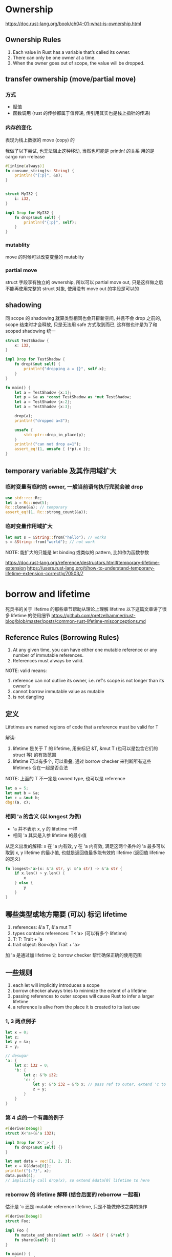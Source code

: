 * Ownership
https://doc.rust-lang.org/book/ch04-01-what-is-ownership.html

** Ownership Rules
1. Each value in Rust has a variable that’s called its owner.
2. There can only be one owner at a time.
3. When the owner goes out of scope, the value will be dropped.

** transfer ownership (move/partial move)
*** 方式
+ 赋值
+ 函数调用 (rust 的传参都属于值传递, 传引用其实也是栈上指针的传递)

*** 内存的变化
表现为栈上数据的 move (copy) 的

我做了以下尝试, 也无法阻止这种移动, 当然也可能是 println! 的关系
用的是 cargo run --release
#+begin_src rust
#[inline(always)]
fn consume_string(s: String) {
    println!("{:p}", &s);
}


struct MyI32 {
    i: i32,
}

impl Drop for MyI32 {
    fn drop(&mut self) {
        println!("{:p}", self);
    }
}
#+end_src

*** mutablity
move 的时候可以改变变量的 mutablity

*** partial move
struct 字段享有独立的 ownership, 所以可以 partial move out, 只是这样做之后不能再使用完整的 struct 对象, 使用没有 move out 的字段是可以的

** shadowing
同 scope 的 shadowing 就算类型相同也会开辟新空间, 并且不会 drop 之前的, scope 结束时才会释放, 只是无法用 safe 方式取到而已, 这样做也许是为了和 scoped shadowing 统一

#+begin_src rust
struct TestShadow {
    x: i32,
}

impl Drop for TestShadow {
    fn drop(&mut self) {
        println!("dropping a = {}", self.x);
    }
}

fn main() {
    let a = TestShadow {x:1};
    let p = &a as *const TestShadow as *mut TestShadow;
    let a = TestShadow {x:2};
    let a = TestShadow {x:3};

    drop(a);
    println!("dropped a=3");

    unsafe {
        std::ptr::drop_in_place(p);
    }
    println!("can not drop a=1");
    assert_eq!(1, unsafe { (*p).x });
}
#+end_src

** temporary variable 及其作用域扩大
*** 临时变量有临时的 owner, 一般当前语句执行完就会被 drop
#+begin_src rust
use std::rc::Rc;
let a = Rc::new(5);
Rc::clone(&a); // temporary
assert_eq!(1, Rc::strong_count(&a));
#+end_src

*** 临时变量作用域扩大
#+begin_src rust
let mut s = &String::from("hello"); // works
s = &String::from("world"); // not work
#+end_src
NOTE: 能扩大的只能是 let binding 或类似的 pattern, 比如作为函数参数

https://doc.rust-lang.org/reference/destructors.html#temporary-lifetime-extension
https://users.rust-lang.org/t/how-to-understand-temporary-lifetime-extension-correctly/70503/7

* borrow and lifetime
死灵书的关于 lifetime 的那些章节帮助从理论上理解 lifetime
以下这篇文章讲了很多 lifetime 的使用细节
https://github.com/pretzelhammer/rust-blog/blob/master/posts/common-rust-lifetime-misconceptions.md

** Reference Rules (Borrowing Rules)
1. At any given time, you can have either one mutable reference or any number of immutable references.
2. References must always be valid.

NOTE: valid means:
1. reference can not outlive its owner, i.e. ref's scope is not longer than its owner's
2. cannot borrow immutable value as mutable
3. is not dangling

** 定义
Lifetimes are named regions of code that a reference must be valid for T

解读:
1. lifetime 是关于 T 的 lifetime, 用来标记 &T, &mut T (也可以是包含它们的 struct 等) 的有效范围
2. lifetime 可以有多个, 可以重叠, 通过 borrow checker 来判断所有这些 lifetimes 合在一起是否合法

NOTE: 上面的 T 不一定是 owned type, 也可以是 reference
#+begin_src rust
let a = 5;
let mut b = &a;
let c = &mut b;
dbg!(a, c);
#+end_src

*** 相同 'a 的含义 (以 longest 为例)
+ 'a 并不表示 x, y 的 lifetime 一样
+ 相同 'a 其实是入参 lifetime 的最小值

从定义出发的解释: x 在 'a 内有效, y 在 'a 内有效, 满足这两个条件的 'a 最多可以取到 x, y lifetime 的最小值, 也就是返回值最多能有效的 lifetime (返回值 lifetime 的定义)

#+begin_src rust
fn longest<'a>(x: &'a str, y: &'a str) -> &'a str {
    if x.len() > y.len() {
        x
    } else {
        y
    }
}
#+end_src

** 哪些类型或地方需要 (可以) 标记 lifetime
1. references: &'a T, &'a mut T
2. types contains references: T<'a> (可以有多个 lifetime)
3. T: T: Trait + 'a
4. trait object: Box<dyn Trait + 'a>

加 'a 是通过加 lifetime 让 borrow checker 帮忙确保正确的使用范围

** 一些规则
1. each let will implicitly introduces a scope
2. borrow checker always tries to minimize the extent of a lifetime
3. passing references to outer scopes will cause Rust to infer a larger lifetime
4. a reference is alive from the place it is created to its last use

*** 1, 3 两点例子
#+begin_src rust
let x = 0;
let z;
let y = &x;
z = y;

// desugar
'a: {
    let x: i32 = 0;
    'b: {
        let z: &'b i32;
        'c: {
            let y: &'b i32 = &'b x; // pass ref to outer, extend 'c to 'b
            z = y;
        }
    }
}
#+end_src

*** 第 4 点的一个有趣的例子
#+begin_src rust
#[derive(Debug)]
struct X<'a>(&'a i32);

impl Drop for X<'_> {
    fn drop(&mut self) {}
}

let mut data = vec![1, 2, 3];
let x = X(&data[0]);
println!("{:?}", x);
data.push(4);
// implicitly call drop(x), so extend &data[0] lifetime to here
#+end_src

*** reborrow 的 lifetime 解释 (结合后面的 reborrow 一起看)
估计是 'c 还是 mutable reference lifetime, 只是不能做修改之类的操作

#+begin_src rust
#[derive(Debug)]
struct Foo;

impl Foo {
    fn mutate_and_share(&mut self) -> &Self { &*self }
    fn share(&self) {}
}

fn main() {
    let mut foo = Foo;
    let loan = foo.mutate_and_share();
    foo.share();
    println!("{:?}", loan);
}

// desugar, extend temporary &mut foo to 'c
fn main() {
    'b: {
        let mut foo: Foo = Foo;
        'c: {
            let loan: &'c Foo = Foo::mutate_and_share::<'c>(&'c mut foo);
            'd: {
                Foo::share::<'d>(&'d foo);
            }
            println!("{:?}", loan);
        }
    }
}
#+end_src

** Lifetime Elision
1. Each elided lifetime in input position becomes a distinct lifetime parameter
2. If there is exactly one input lifetime position (elided or not), that lifetime is assigned to all elided output lifetimes
3. If there are multiple input lifetime positions, but one of them is &self or &mut self, the lifetime of self is assigned to all elided output lifetimes

** lifetime bound 'a: 'b
读作 'a outlive 'b, 意思是 'a 的作用域至少和 'b 一样长
记忆: 类比 T1: T2 supertrait, 满足 T1 的必满足 T2

** T, &T, &mut T
+ T, 可以是任意类型, 包括 &T, &mut T 和 owned types
+ &T 和 &mut T 是正交关系

#+begin_src rust
trait Trait {}
impl<T> Trait for T {}      // 只去掉这句可以通过编译
impl<T> Trait for &T {}     // 只去掉这句不行
impl<T> Trait for &mut T {} // 只去掉这句也不行
#+end_src

** &'static T VS T: 'static
*** &'static T
这个的意思是 T 拥有 static lifetime, 需要 T 存活直到程序结束, T 可以是写入 binary 的 str, static 变量, 也可以通过内存泄漏在运行时构造

#+begin_src rust
fn make_static_ref_at_runtime(i: u64) -> &'static str {
    Box::leak(i.to_string().into_boxed_str())
}
#+end_src

*** T: 'static
这个的意思是只要 T **可以** 存活任意长的时间而不依赖其他变量，所以只要 T 的所有字段都是 'static reference 或 owned 的就行

读作: T is bounded by a 'static lifetime

#+begin_src rust
fn owned_type_share_static_lifetime<T: std::fmt::Debug + 'static>(t: T) {
    dbg!(t);
}

fn main() {
    let a = String::from("Just a simple owned type");
    owned_type_share_static_lifetime(a); // it's ok
}
#+end_src

** &'a T VS T: 'a
这个是上一个比较的更普遍版本,
&'a T 表示 ref 在 'a 内都有效
T: 'a 的所有字段都是 lifetime >= 'a 或 owned

** 不要过于乱省略或乱标, 不要过于依赖编译器
*** 乱标的例子
按照我们之前理解, 函数里的 &'a mut self 说的是: 在 'a 内这个 &mut obj 都有效
再看看 'a 是什么, 'a 是 i32 的 lifetime, NumRef<'a> 说的是在 'a 内 obj 都可以有效
那么问题来了, 直到最后一行 obj 都有效, 那么两个 &mut obj 也需要都有效
解决方法: 把函数中的 'a 去掉或换成别的字母
#+begin_src rust
struct NumRef<'a>(&'a i32);

impl<'a> NumRef<'a> {
    fn fn_need_exclude_ref(&'a mut self) {
	// do something
    }
}

fn main() {
    let mut obj = NumRef(&5);
    obj.fn_need_exclude_ref();
    obj.fn_need_exclude_ref();
}
#+end_src

*** 乱省略的例子
以下函数补全后是这样的: fn next<'b>(&'b mut self) -> Option<&'b u8> (NOTE: is 'b not 'a)
+ main 的最后一行用了 byte1 和 byte2, 而 byte1 等的 lifetime 依赖调用 next 是的临时生成的 &mut bytes
+ reference 临时变量并不会像 owned 临时变量一样用完就 drop, 只要满足 borrow checker 可以任意长
+ 综上, 在 main 最后一行我们需要两个 mutable borrow

#+begin_src rust
struct ByteIter<'a> {
    reminder: &'a [u8],
}

impl<'a> ByteIter<'a> {
    fn next(&mut self) -> Option<&u8> {
        if self.reminder.is_empty() {
            None
        } else {
            let byte = &self.reminder[0];
            self.reminder = &self.reminder[1..];
            Some(byte)
        }
    }
}

fn main() {
    let mut bytes = ByteIter { reminder: b"1123" };
    let byte1 = bytes.next();
    let byte2 = bytes.next();
    assert_eq!(byte1, byte2);
}
#+end_src

** reborrow (downgrade &mut T to &T)
有以下三种方法可以完成 &mut T 到 &T 的转变, 这样做的后果是转变后的 &T 的 lifetime 里相当于 &mut 仍然存在, 不能再有别的 immutable borrow
所以除非是类方法的 receiver 的限定 (此时也是自动转的, 不用手动加以下的代码), 否则没必要这么做

#+begin_src rust
fn reborrow<T>(x: &mut T) -> &T {
    x
}

fn main() {
    let mut a = "hello".to_string();
    let b = reborrow(&mut a);
    let c = &mut a as &String;
    let d = &*(&mut a);
    // dbg!(b, c, d);
}
#+end_src

*** 一个有趣的例子
编译不能通过, 因为隐式地使用了 reborrow
#+begin_src rust
let mut dct: std::collections::HashMap<_, _> = vec![1, 2, 3]
    .into_iter()
    .zip(vec!["one", "two", "three"])
    .collect();

let s1 = dct.entry(2).or_default();
let s2 = dct.entry(4).or_default();
assert_ne!(s1, s2);
#+end_src

修改, 虽然看起来是有点别扭
#+begin_src rust
let mut dct: std::collections::HashMap<_, _> = vec![1, 2, 3]
    .into_iter()
    .zip(vec!["one", "two", "three"])
    .collect();

dct.entry(2).or_default();
dct.entry(4).or_default();
let s1 = dct.get(&2);
let s2 = dct.get(&4);
assert_ne!(s1, s2);
#+end_src

*** 死灵书对此的解释 (lifetime extend)
#+begin_src rust
struct Foo;

impl Foo {
    fn mutate_and_share<'a>(&'a mut self) -> &'a Self { &'a *self }
    fn share<'a>(&'a self) {}
}

fn main() {
    'b: {
        let mut foo: Foo = Foo;
        'c: {
            let loan: &'c Foo = Foo::mutate_and_share::<'c>(&'c mut foo);
            'd: {
                Foo::share::<'d>(&'d foo);
            }
            println!("{:?}", loan);
        }
    }
}
#+end_src

** for<'a> and closure with lifetime
没看懂, 短时间内应该是用不到

* std::mem
** swap, replace, take
各种置换 (底层实现是指针的读写)，非常强大, 但也因此带来了很多问题
1. &mut T 如果是 Send 的, 那么 T 也是 Send, 因为通过 swap/replace/take 可以用 &mut T 得到 T; 实际上好像不能直接 send &mut T, 只能先 send T 再取 &mut
2. Pin 的引入也是因为 swap 包含自引用的 struct 时引用不会跟着 swap, 会导致 UB

** size_of, size_of_val
学习或 debug 时经常会用到的功能, 获取类型/变量的大小

** drop, forget, ManuallyDrop
+ drop: call variable's destructor
+ forget: take onwership without calling drop()

#+begin_src rust
pub fn drop<T>(_x: T) {}

pub const fn forget<T>(t: T) {
    let _ = ManuallyDrop::new(t);
}
#+end_src

*** ManuallyDrop
为数不多的 rust 魔法之一, 编译器开的后门导致 T 不会被析构
感觉很有用, 但不太清楚该怎么用, 就四个 associated function

#+begin_src rust
pub const fn new(value: T) -> ManuallyDrop<T>;
pub const fn into_inner(slot: ManuallyDrop<T>) -> T;
pub unsafe fn take(slot: &mut ManuallyDrop<T>);
pub unsafe fn drop(slot: &mut ManuallyDrop<T>);
#+end_src

** transmute
这个也是在学习或 DEBUG 时比较有用
1. 比如获取某个 struct 的私有字段
2. 做一些非正常的转换 (不能用 as 比如 usize 到 fn(&i32)), 这样还可以用来探索比如 vtable 的结构

*** 探索 Vec 内部结构
#+begin_src rust
let mut lst = Vec::with_capacity(10);
lst.push("hello");
lst.push("world");

let (p, cap, len) = unsafe { std::mem::transmute::<Vec<&str>, (usize, usize, usize)>(lst) };
println!("0x{:x}", p); // it's on heap
let p2 = p as *const &str;
assert_eq!("hello", unsafe { *p2 });
assert_eq!("world", unsafe { *p2.offset(1) });
assert_eq!(10, cap);
assert_eq!(2, len);
#+end_src

*** 探索 vtable
#+begin_src rust
use std::mem::transmute;

trait Foo {
    fn bar(&self);

    fn baz(&self)
    where
        Self: Sized;

    fn qux(&self) {
        println!("calling qux: blanket implementation");
    }
}

impl<T: std::fmt::Debug> Foo for T {
    fn bar(&self) {
        println!("calling bar: {:?}", self);
    }

    fn baz(&self) {
        println!("calling baz: {:?}", self);
    }
}

fn main() {
    let x: Box<dyn Foo> = Box::new(42);
    let (pdata, vtable) = unsafe { transmute::<Box<dyn Foo>, (*const i32, *const usize)>(x) };
    assert_eq!(42, unsafe { *pdata });
    let f_bar = unsafe { transmute::<usize, fn(&i32)>(*vtable.offset(3)) };
    f_bar(unsafe { &*pdata });
    let f_qux = unsafe { transmute::<usize, fn(&i32)>(*vtable.offset(4)) };
    f_qux(unsafe { &*pdata });
}
#+end_src

* trait object
https://articles.bchlr.de/traits-dynamic-dispatch-upcasting
https://doc.rust-lang.org/reference/items/traits.html

** super trait VS trait bound
#+begin_src rust
trait Foo: Bar {}
trait Foo: where Self: Bar {}
#+end_src
两者其实是一样的, 只是视角不同
super trait 说的是 Foo trait 的前提 trait 是 Bar
bound 说的是要实现 Foo 的类型必须是实现了 Bar 的

** orphan rule
为一个类型实现一个 trait, 那么类型或 trait 至少要有一个是自定义的

** impl VS dyn
+ impl trait 等价于定义一个实现了该 trait 的范型 (compile-time static dispatch)
+ dyn 是 trait object, (runtime dynamic dispatch) 是 Rust 2018 引入的符号 (之前用的是 &trait, 看老的资料时能反应过来就行)

** DST
trait object 是 dst, 所以 dyn 只能放在 &, &mut, Box, Rc, Arc 这些的后面, 它的大小是普通指针的两倍 (一个指向具体数据的指针 + 一个指向具体类型 vtable 的指针)

为 DST impl trait 也是有意义的, 因为我们可以通过 &self, &mut self 或其他智能指针的 deref 来调用相应的 trait methods

** Sized bound
为什么加上 Sized bound 能让 trait 做不成 trait object

我的理解:
1. trait object 作为一种类型, 它也是可以 impl some trait 的, 但 trait object 具体类型千奇百怪, 导致我们不可能为它实现别的 trait, 上面说的 some trait 只能是那个让它作为 trait object 的 trait
2. 这是一种可以自动实现的特殊实现, 也就是 dynamic dispath
3. 如果我们为 trait 加上 Sized bound, 那么因为 trait object 是 DST 不满足这个 super trait, 所以我们不能为其 impl trait, 无法 dynamic dispatch, 也就可以说不能构建 trait object

rustc 的具体实现可能不是这样, 但很有助于理解

** associated type/constant/function
associated type is object safe, while associated const and function are not

#+begin_src rust
trait Simple {
    // const CONST: i32 = 1; // not object safe, just think about where can we store it

    type Item;

    fn simple(&self) -> Self::Item;

    fn make_const() -> i32
    where
        Self: Sized,
    {
        println!("Making associated constant...");
        1
    }

    fn associate_fn()
    where
        Self: Sized,
    {
        println!("Calling associated function...");
    }
}

impl Simple for i32 {
    type Item = i32;

    fn simple(&self) -> Self::Item {
        1
    }
}

fn main() {
    let a: &dyn Simple<Item = i32> = &42i32;
    assert_eq!(1, a.simple());

    // Simple::make_const(); // can not do this, can not know determine which function to call
    assert_eq!(1, <i32 as Simple>::make_const());
}
#+end_src

** generic trait VS trait with associated type
we can impl multiple SomeTrait<T> for one specific type, but only can impl one trait with specific associated type

** vtable
*** 一个 trait 加一个 type 确定一个 vtable
1. vtable 不在对象里, 都是重复的浪费; 不在 type 里, 是为了可扩展, 用户随时都可以为某个类 impl 新的 trait
2. trait object 不能以 dyn trait1 + trait2 的形式, 除非 trait2 是 auto trait, 因为 auto trait 那个没有 trait method, 就无所谓 vtable 了, trait object 还是两个指针大小; 若要求满足多个 trait, 那只能定义一个新的 trait, 也就是把两个 vtable 合成了一个新的 vtable

#+begin_src rust
let a = &42 as &(dyn std::fmt::Debug + Send);
// let b = &42 as &(dyn std::fmt::Debug + std::fmt::Display); // can not do this
#+end_src

*** 如何探索 vtable 的结构
两种方法:
1. std::mem::transmute (详见上文的 std::mem 那一节)
2. std::ptr::DynMetadata

*** 如何让指定 trait method 不进入 vtable
类比做不成 trait object 的方式, 可以为该方法加 bound 即 where Self: Sized

** object safe
https://doc.rust-lang.org/reference/items/traits.html#object-safety

*** Self
trait function 的参数和返回值不能是 Self 类型的, 因为编译器无法确定它们的大小, 放在 & 后是可以的

*** generic
#+begin_src rust
fn add_true_impl(vec: &mut impl Extend<bool>) {
    vec.extend(Some(true)); // Option impled IntoIterator
}

// fn add_true_dyn(vec: &mut dyn Extend<bool>) {
//     vec.extend(Some(true));
// }

fn main() {
    let mut a = vec![false];
    add_true_impl(&mut a);
    assert_eq!(a, vec![false, true]);
}
#+end_src

上面注释掉的 add_true_dyn 通不过编译, 不是因为不能是范型 trait, 而是这个范型的 trait methods 还有别的范型

比如 extend 的 I: IntoIterator<Item = A>, 这样具体实现了该 trait 的类型, 比如 Vec 就 **找不到一个** 函数指针来构建 vtable (每个范型会有不同的拷贝)

#+begin_src rust
pub trait Extend<A> {
    fn extend<I: IntoIterator<Item = A>>(&mut self, iter: I);
}
#+end_src

以下的例子是可行的, 事实上 MyExtend<bool> (这个和 associated type 也有区别) 和普通的 trait 没有任何区别
#+begin_src rust
pub trait MyExtend<T> {
    fn my_extend(&mut self, x: T);
}

impl MyExtend<bool> for Vec<bool> {
    fn my_extend(&mut self, x: bool) {
        self.push(x)
    }
}

fn add_true_dyn(vec: &mut dyn MyExtend<bool>) {
    vec.my_extend(true);
}
#+end_src

* fn and Fn
https://doc.rust-lang.org/reference/types/closure.html

** fn item
也就是函数名, size 为 0, 可以转成 fn pointer

** closure
1. 每一个 closure 都是不同的类型 (即使参数返回值函数体完全相同)
2. 可以捕获外部的状态
3. 只有未捕获外部状态时可以转成 fn pointer
4. closure 不支持递归

** move
move 关键字只改变变量的捕获方式, 不改变 closure 实现 Fn/FnMut/FnOnce 的推导
#+begin_src rust
fn main() {
    let mut a = vec!["hello", "world"];

    let b = move || {
	println!("{:?}", a); // Fn
	//a.push("rust"); // FnMut, 取消注释看编译器的提示
	//drop(a); // FnOnce, 取消注释看编译器的提示
    };

    let c = &b as &dyn Fn();
}
#+end_src

** 转换
不同于变量的 owner variable -> mutable reference -> immutable reference
即通过 owner 变量我们可以得到 &mut, 进一步可以转化为 &

closure 从实现的角度看反过来的 Fn() -> FnMut() -> FnOnce()
从依赖 (super trait) 的角度看还是同方向, 实际使用多数是从上一个角度来看

#+begin_src rust
pub trait FnOnce<Args> { /* ... */ }
pub trait FnMut<Args>: FnOnce<Args> { /* ... */ }
pub trait Fn<Args>: FnMut<Args> { /* ... */ }
#+end_src

** Fn
receiver 是 &self, 且最多会用到外部的 immutable reference, 多次/同时调用都不会有问题

** FnMut
receiver 是 &mut self, 会用到外部的 mutable referece, 也就是要求同一时间只能出现一个调用

显然可以调用多次的 Fn 满足这个要求 (同一时间只出现一个调用), 而满足 FnMut 的不一定能满足 Fn 的要求

** FnOnce
receiver 是 self, 是 consume 的, 所以只能调用一次

* Send and Sync
** auto trait
意思就是: 如果子类型实现了该 trait, 那么自动为其实现该 trait, 除非手动不指定实现
具体定义可以看: https://doc.rust-lang.org/reference/special-types-and-traits.html#auto-traits

#+begin_src rust
pub unsafe auto trait Send {
    // empty.
}

pub unsafe auto trait Sync {
    // empty.
}

#[lang = "unpin"]
pub auto trait Unpin {}
#+end_src

** marker trait
std::marker Send, Sync, Sized, Unpin, Copy

** 定义
Send: 可以安全地在线程间转移所有权
Sync: T is Sync if and only if &T is Send (T 是 Sync 的定义就是可以安全地在线程间传递 (Send) &T)

NOTE: Send 是有前提的, 比如 borrow checker, 有 borrowed 就不能 send, 所以判断 send 是否安全的时候不能考虑线程还有 borrow 的情况

而 Rc 确实都是 owned, 即使没有 &Rc 这种, 它们 Send 之后, 会有 data race

** !Send and !Sync types
+ Rc
+ raw pointer 可以是任意类型的指针, 如果那个是 !Send 或 !Sync, 那么解引用也是
+ NonNull 同 raw pointer

** !Send but (auto) Sync types
+ MutexGuard
+ RwLockReadGuard
+ RwLockWriteGuard

because lock and release in differnt threads are supposed to be UB

** !Sync but (auto) Send types
+ Cell
+ RefCell
+ UnsafeCell

NOTE: SyncUnsafeCell 是 Sync, 其代码和 UnsafeCell 完全一样, 需要用户手动保证同步

** &T and &mut T
#+begin_src rust
impl<T> Send for &T
where
    T: Sync + ?Sized

impl<T> Send for &mut T
where
    T: Send + ?Sized
#+end_src
第一个其实就是 Sync 的定义
第二个有点类似 (或者就是?) auto trait
+ 必要性: std::mem 的一大堆置换相关的黑魔法存在, 所以只要得到了 &mut T 就能达到和 Send T 同样的效果
+ 充分性: Send 之后可以通过 &mut 直接得到
+ 事实上: 好像无法直接 Send &mut T

** Cell is Send but not Sync, &Cell is not Send
** 违反自动实现的情况 (结合以上的特例来理解就很简单)
*** Arc<T>, std::sync::Weak<T> need T: Sync + Send
#+begin_src rust
impl<T> Sync for Arc<T>
where
    T: Sync + Send + ?Sized, // need Send because of Arc<SomeGuard> + Arc::get_mut

impl<T> Send for Arc<T>
where
    T: Sync + Send + ?Sized, // need Sync because of Arc<Cell<T>>
#+end_src

*** struct, if its all fields are references
#+begin_src rust
impl<'a, A> Send for std::option::Iter<'a, A>
where
    A: Sync
#+end_src

*** Mutex and RwLock
#+begin_src rust
impl<T: ?Sized + Send> Sync for Mutex<T>
impl<T: ?Sized + Sync + Send> Sync for RwLock<T>
#+end_src

+ 为什么需要 T: Send, 因为 lock()/write() 能得到 &mut T (deref a guard) 然后 T (* or using std::mem)
+ 为什么不需要 T: Sync, 因为锁的存在保证只有一个线程能得到 &T, 从而不会有 data race
+ 同上 RwLock 需要 T: Sync (因为 T 可能是 Cell)
+ 需要特别说明的是, MutexGuard 虽然实现了 DerefMut 可以得到 &mut T, 从而得到 T, 但是别忘了 DerefMut 的参数是 &mut self, 也就是不可能在 Sync 共享时取到 (这个和 Mutex 有很大区别)

* async
https://rust-lang.github.io/async-book/

以下给出描述性的解释 (可能有些不严谨), 有个大致的概念
** future (impl Future<Output = YouExpect>)
1. 可以期望最终会得到一个结果 Output
2. 它是 lazy 的 (即如果不 poll 它, 它不会尝试 make progress)
3. 被 drop 的话 future 里后续的代码都不会再运行
4. async function 是 future 最常见的形式

** yield (协程)
1. 在调用异步的时候 (比如 io), 当前 future 会 yield 出运行权, 好让其他 future 可以 make progress
2. 异步调用完成后, 如果没有运行权的话是不能继续运行后续代码的, 只能调用 waker 让 executor 来 poll 自己后才能继续

** executor
yield 出的运行权由谁来接管, 一般是上一层, 但最顶层的通常只是一个 block_on, 如果没有 executor 的话运行权没法向下传递

** poll/waker
1. 由 executor 发起, 作用是让对应的 future 尝试 make progress, 如果暂时还得不到结果就留一个 waker, 好让 future 在可以 make progress 时 (即当前在跑的异步完成) 通知 executor 再来 poll 自己
2. 一个 future 第一次开始运行的时候会被 poll 一次

** 异步策略 await/join/try_join/select
1. await: 等待直到该异步完成 (线性)
2. join: 等待所有 join 的异步完成
3. try_join: 等待所有 try_join 的异步完成, 若遇到某个 future 结束返回 Err 则会提前结束
4. select: 等待直到 select 的异步中有一个完成 (通常会在外面套一个 loop 来实现更复杂的逻辑)

** pin
async block 或 async function 都是一个 impl Future type, 所以代码里的变量以及它们的引用就构成了一个自引用结构, 自引用结构如果 move 就会带来 UB, pin 就是用来解决这个问题的

* DST and ZST
** DST
*** rules
+ we cannot know how long a DST is until runtime
+ we cannot create a variable of type DST
+ we cannot take an argument of type DST

Golden Rule: we must always put values of dynamically sized types behind a pointer of some kind

*** examples of dst
+ [T]
+ str (str is a DST, while &str is slice)
+ trait object

*** size_of_val VS size_of::<&DST>
#+begin_src rust
use std::fmt::Display;
use std::mem::{size_of, size_of_val};

fn main() {
    assert!(vec![
        &1i8 as &dyn Display,
        &2i64 as &dyn Display,
        &3i128 as &dyn Display,
    ]
    .into_iter()
    .map(|x| size_of_val(x))
    .eq([1, 8, 16]));
    assert_eq!(size_of::<&u8>() * 2, size_of::<&dyn Display>());
}
#+end_src

** ZST
https://runrust.miraheze.org/wiki/Zero-sized_type

* Memory Safe
** 分类
| 悬垂指针 | dangling pointer |
| UAF      | Use After Free   |
|          | double free      |
| 未初始化 |                  |
| 空指针   |                  |
| 越界访问 | Out Of Bounds    |
| 内存溢出 | Out Of Memory    |
| 内存泄漏 | memory leak      |
|          | data race        |
| 栈溢出   | stack overflow   |

** 说明
rust 能解决的也不是所有的内存安全问题, 而是近年来频率最高的一些

** data race and race condition
https://blog.regehr.org/archives/490

*** data race
两种形式, 以两个线程为例:
1. 同时读写 (且至少一个写) (比如: 写了一半被读, 或分别写入了数据的不同部分, 造成不合法数据, UB)
2. 都要读写但不是同时 (且写的内容和读到的数据有关, 比如为原始数据+x) (但写之前没有进行数据同步, 用的是很久之前读到的数据)

解决方法: 互斥锁或读写锁

*** race conditon
和执行顺序有关的非 data race 造成的错误

解决方法: 改用单线程, 或重新设计流程, 或用状态机

*** 两者的关系
|              | Race Condition | no Race Condition |
| Data Race    |                |                   |
| no Data Race |                |                   |

1. 两者相互独立, 以上四种情况都可能存在, 但很多时候它们都是同时出现的
2. rust 能解决的是 data race
3. data race 属于 UB
4. 可以看看这一节最开始的 url 给出的四种情况的例子

* Memory Order
主要是解决为了效率引入的代码乱序和缓存同步问题

这篇文章结合硬件讲的非常好
https://www.cnblogs.com/ishen/p/13200838.html

| store_buffer     | release |
| invalidate_queue | acquire |

* 内存对齐
https://zhuanlan.zhihu.com/p/33252691?utm_id=0
https://doc.rust-lang.org/reference/type-layout.html

变量的起始地址都必须是它的 align 的整数倍, 否则就是访问 unaligned address, 就会报错

align 最小是 1, 且都是 2 整数次幂,
复合型数据的 align 的设置一般需要兼顾效率(读取次数)和空间的浪费
ZST 的 align 一般是 1, 但可以设置成别的, 这也是下面链接里讨论的 bug 出现的原因
https://doc.rust-lang.org/nomicon/vec/vec-zsts.html

#+begin_src rust
#[repr(C, align(8))]
struct Empty;

fn main() {
    dbg!(std::mem::align_of::<Empty>());
    dbg!(std::mem::size_of::<Empty>());
    dbg!(std::mem::align_of::<()>());
}
#+end_src

* 这后面的内容还比较乱, 有时间再整理
* 易错和小技巧
** deref
#+begin_src rust
impl<T: ?Sized> const Deref for &mut T {
    type Target = T;
    fn deref(&self) -> &Self::Target {
	*self // actually this self is &&mut T
    }
}
#+end_src

** 0.. 表示零到无穷

** 慎用 let _ = y;
目前为止那个博主 (jon gjengset) 翻车过两次, 一个是想用这句触发 drop 但实际上没有
另一次是想验证自己实现的 Rc 是否是 Send 的
这句可能被优化过, 并没有实际的作用 (其实单用一个 y 就可以了)

** useful macros
+ unreachable!
+ dbg! (my dbgt!)

** retain()
Retains only the elements specified by the predicate
This method operates in place, visiting each element exactly once in the original order, and preserves the order of the retained elements.

基本 collection 都实现了 retain, 可以看看官方文档的例子

#+begin_src rust
let mut left = lst[0].clone();
for i in 1..lst.len() {
    left.retain(|x| lst[i].contains(x));
}
#+end_src

** std::cmp::Reverse
就是一个简单的 wrapper (要用里面的话直接 .0 就可以, 设置了 pub), 然后反向实现了 PartialOrd, 从而达到反向排序的效果

作用:
1. 对于不能加负号的反向排序, 而且应该会比加负号快 (不用转换)
2. 利用这个可以让标准库的 BinaryHeap 可适用最小堆

** match pattern/ergonomic
https://doc.rust-lang.org/book/ch18-03-pattern-syntax.html
https://doc.rust-lang.org/rust-by-example/flow_control/match.html
https://rust-lang.github.io/rfcs/2005-match-ergonomics.html

** inner and outer attributes
+ inner attribute, must at the beginning of file (or block?) exclude comments
+ outer means out of the (following) declaration?
+ outer attributes' annotated items could be structs, enums and unions

#+BEGIN_SRC rust
#![no_std] // inner attributes
#![allow(dead_code)]

#[allow(dead_code)]
#[derive(Debug)] // outer attributes
#+END_SRC

* 分散知识汇总
** Cow (Clone on Write)
为了提高性能, 只有当需要写入的时候才 clone, 比如字符串的底层就是这个
#+begin_src rust
pub enum Cow<'a, B>
where
    B: 'a + Owned + ?Sized,
{
    Borrowd(&'a B),
    Owned(<B as Owned>::Owned)

}
#+end_src

** bounds
*** T: Trait (trait bound syntax)
*** T: 'a
T: 'a means that all lifetime parameters of T outlive 'a
T: 'static basically means that T is a type that does not contain any non-'static references, even nested

*** T: Trait + 'a
*** SubTrait: SuperTrait
*** 'a: 'b (lifetime bound)
+ read as 'a outlives 'b
+ means that 'a lasts at least as long as 'b
https://doc.rust-lang.org/reference/trait-bounds.html#lifetime-bounds

*** TODO Higher-ranked trait bounds
*** Trait Object Lifetime Bounds
#+begin_src rust
&dyn Trait + 'a
#+end_src
** and/or sugar
|        | or | or_else | or_default |
|        |    |         |            |
| unwrap |    |         |            |
| map    |    |         |            |
| ok     |    |         |            |
| err    |    |         |            |

** by and by_key
|               | by | by_key |
| sort          |    |        |
| cmp::max      |    |        |
| cmp::min      |    |        |
| iterator::max |    |        |

** as_ref, as_mut, get_ref, get_mut

* rust 的魔法
** manuallydrop
#[lang = "manually_drop"] attribute is what connects it to that special behavior in the compiler

** box 的 drop
#+begin_src rust
unsafe impl<#[may_dangle] T: ?Sized, A: Allocator> Drop for Box<T, A> {
    fn drop(&mut self) {
        // FIXME: Do nothing, drop is currently performed by compiler.
    }
}
#+end_src

** std::intrinsics
intrinsic means it is built in to the compiler, rather than being implemented in Rust library code

* 实战
** Flatten
https://www.youtube.com/watch?v=yozQ9C69pNs

** channel
https://www.youtube.com/watch?v=b4mS5UPHh20

sync channels: send 也是阻塞的，因为通道有大小限制 (不至于无限扩大)

** async_book
https://rust-lang.github.io/async-book/

timer_future
executor

** nomicon
第九章 implementing Vec 挺不错的, 慢慢改进, 能学到一些关于
| 指针操作 | ptr::{read, write, copy}                 |
| 内存分配 | alloc::{alloc, realloc, dealloc, Layout} |
|          | forget and drop                          |
| 内存对齐 | align                                    |
| ZST      |                                          |

第十章 Arc 和 Mutex (还没有开始写) 都已经看了源码, 就没去看
